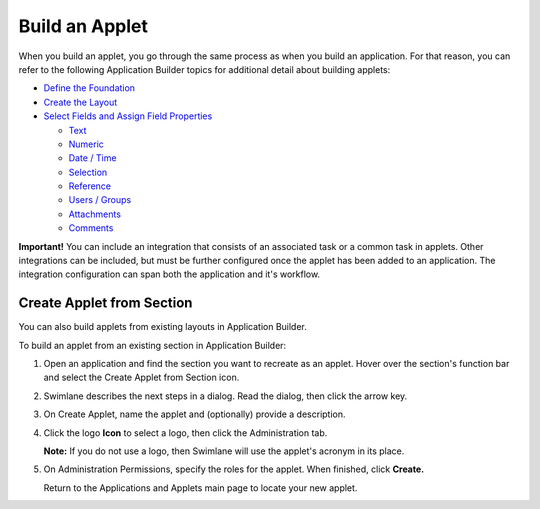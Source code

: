 Build an Applet
===============

When you build an applet, you go through the same process as when you
build an application. For that reason, you can refer to the following
Application Builder topics for additional detail about building applets:

-  `Define the
   Foundation <../application-builder/define-the-foundation.htm>`__
-  `Create the Layout <../application-builder/create-the-layout.htm>`__
-  `Select Fields and Assign Field
   Properties <../application-builder/select-fields/select-fields.htm>`__

   -  `Text <../application-builder/select-fields/text.htm>`__
   -  `Numeric <../application-builder/select-fields/numeric.htm>`__
   -  `Date /
      Time <../application-builder/select-fields/date-time.htm>`__
   -  `Selection <../application-builder/select-fields/selection.htm>`__
   -  `Reference <../application-builder/select-fields/reference.htm>`__
   -  `Users /
      Groups <../application-builder/select-fields/users-groups.htm>`__
   -  `Attachments <../application-builder/select-fields/attachments.htm>`__
   -  `Comments <../application-builder/select-fields/comments.htm>`__

**Important!** You can include an integration that consists of an
associated task or a common task in applets. Other integrations can be
included, but must be further configured once the applet has been added
to an application. The integration configuration can span both the
application and it's workflow.

Create Applet from Section
--------------------------

You can also build applets from existing layouts in Application Builder.

To build an applet from an existing section in Application Builder:

#. Open an application and find the section you want to recreate as an
   applet. Hover over the section's function bar and select the Create
   Applet from Section icon.

   |image1|

#. Swimlane describes the next steps in a dialog. Read the dialog, then
   click the arrow key.

   |image2|

#. On Create Applet, name the applet and (optionally) provide a
   description.

#. Click the logo **Icon** to select a logo, then click the
   Administration tab.

   **Note:** If you do not use a logo, then Swimlane will use the
   applet's acronym in its place.

#. On Administration Permissions, specify the roles for the applet. When
   finished, click **Create.**

   Return to the Applications and Applets main page to locate your new
   applet.

.. |image1| image:: ../../../Resources/Images/create-applet-from-section.png
.. |image2| image:: ../../../Resources/Images/create-applet-dialog.png
